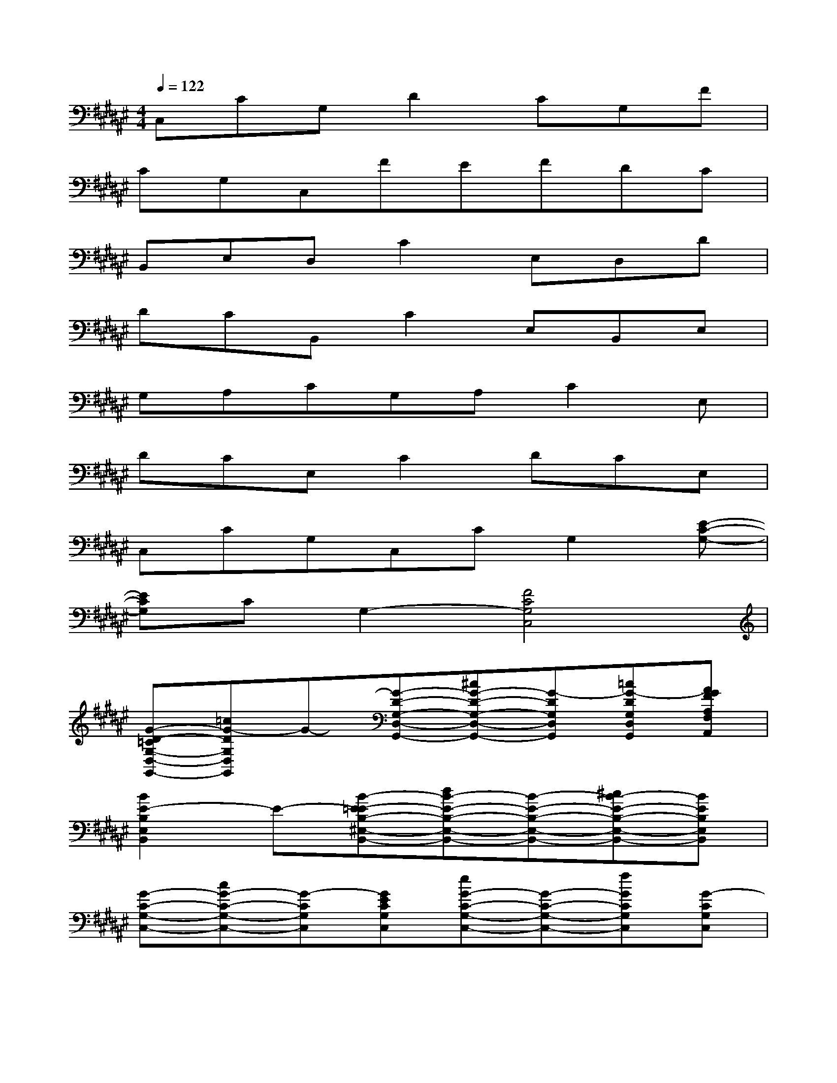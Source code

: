 X:1
T:
M:4/4
L:1/8
Q:1/4=122
K:F#%6sharps
V:1
C,CG,D2CG,F|
CG,C,FEFDC|
B,,E,D,C2E,D,D|
DCB,,C2E,B,,E,|
G,A,CG,A,C2E,|
DCE,C2DCE,|
C,CG,C,CG,2[E-C-G,-]|
[ECG,]CG,2-[F4C4G,4C,4]|
[G-D-=CG,-D,-G,,-][=cG-DG,D,G,,]G-[G-D-G,-D,-G,,-][^cG-D-G,-D,-G,,-][G-DG,D,G,,][=cG-DG,D,G,,][AGFA,F,A,,]|
[B2E2-B,2E,2B,,2]E-[B-E-=EB,-^E,-B,,-][dB-E-B,-E,-B,,-][B-E-B,-E,-B,,-][^cB-E-B,-E,-B,,-][BEB,E,B,,]|
[G-C-G,-C,-][cG-C-G,-C,-][G-CG,C,][GECG,C,][eG-C-G,-C,-][G-C-G,-C,-][fGCG,C,][G-CG,C,]|
[GEC-G,C,][cGFCG,C,][G-DCG,C,][G-EF-C-G,-C,-][eG-F-C-G,-C,-][G-F-C-G,-C,-][fG-F-C-G,-C,-][G-FCG,C,]|
[G-D-=CG,-D,-G,,-][=cG-DG,D,G,,]G-[G-D-G,-D,-G,,-][^cG-D-G,-D,-G,,-][G-DG,D,G,,][=cG-DG,D,G,,][AGFA,F,A,,]|
[B2E2-B,2E,2B,,2]E-[B-E-=EB,-^E,-B,,-][dB-E-B,-E,-B,,-][B-E-B,-E,-B,,-][^cB-E-B,-E,-B,,-][BEB,E,B,,]|
[G-F-C-G,-C,-][c6-G6-F6-C6-G,6-C,6-][c-G-FCG,C,]|
[c3-G3-F3C3G,3C,3][c-G-FCG,C,][c2-G2-F2C2G,2C,2][cG-F-C-G,-C,-][G-F-C-G,-C,-]